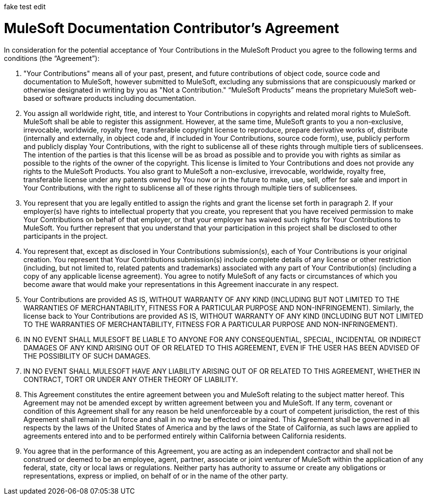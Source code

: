 fake test edit

= MuleSoft Documentation Contributor’s Agreement

In consideration for the potential acceptance of Your Contributions in the MuleSoft Product you agree to the following terms and conditions (the “Agreement”):

1. "Your Contributions" means all of your past, present, and future contributions of object code, source code and documentation to MuleSoft, however submitted to MuleSoft, excluding any submissions that are conspicuously marked or otherwise designated in writing by you as "Not a Contribution." “MuleSoft Products” means the proprietary MuleSoft web-based or software products including documentation.

1. You assign all worldwide right, title, and interest to Your Contributions in copyrights and related moral rights to MuleSoft. MuleSoft shall be able to register this assignment. However, at the same time, MuleSoft grants to you a non-exclusive, irrevocable, worldwide, royalty free, transferable copyright license to reproduce, prepare derivative works of, distribute (internally and externally, in object code and, if included in Your Contributions, source code form), use, publicly perform and publicly display Your Contributions, with the right to sublicense all of these rights through multiple tiers of sublicensees. The intention of the parties is that this license will be as broad as possible and to provide you with rights as similar as possible to the rights of the owner of the copyright. This license is limited to Your Contributions and does not provide any rights to the MuleSoft Products. You also grant to MuleSoft a non-exclusive, irrevocable, worldwide, royalty free, transferable license under any patents owned by You now or in the future to make, use, sell, offer for sale and import in Your Contributions, with the right to sublicense all of these rights through multiple tiers of sublicensees.

1. You represent that you are legally entitled to assign the rights and grant the license set forth in paragraph 2. If your employer(s) have rights to intellectual property that you create, you represent that you have received permission to make Your Contributions on behalf of that employer, or that your employer has waived such rights for Your Contributions to MuleSoft. You further represent that you understand that your participation in this project shall be disclosed to other participants in the project.

1. You represent that, except as disclosed in Your Contributions submission(s), each of Your Contributions is your original creation. You represent that Your Contributions submission(s) include complete details of any license or other restriction (including, but not limited to, related patents and trademarks) associated with any part of Your Contribution(s) (including a copy of any applicable license agreement). You agree to notify MuleSoft of any facts or circumstances of which you become aware that would make your representations in this Agreement inaccurate in any respect.

1. Your Contributions are provided AS IS, WITHOUT WARRANTY OF ANY KIND (INCLUDING BUT NOT LIMITED TO THE WARRANTIES OF MERCHANTABILITY, FITNESS FOR A PARTICULAR PURPOSE AND NON-INFRINGEMENT). Similarly, the license back to Your Contributions are provided AS IS, WITHOUT WARRANTY OF ANY KIND (INCLUDING BUT NOT LIMITED TO THE WARRANTIES OF MERCHANTABILITY, FITNESS FOR A PARTICULAR PURPOSE AND NON-INFRINGEMENT).

1. IN NO EVENT SHALL MULESOFT BE LIABLE TO ANYONE FOR ANY CONSEQUENTIAL, SPECIAL, INCIDENTAL OR INDIRECT DAMAGES OF ANY KIND ARISING OUT OF OR RELATED TO THIS AGREEMENT, EVEN IF THE USER HAS BEEN ADVISED OF THE POSSIBILITY OF SUCH DAMAGES.

1. IN NO EVENT SHALL MULESOFT HAVE ANY LIABILITY ARISING OUT OF OR RELATED TO THIS AGREEMENT, WHETHER IN CONTRACT, TORT OR UNDER ANY OTHER THEORY OF LIABILITY.

1. This Agreement constitutes the entire agreement between you and MuleSoft relating to the subject matter hereof.  This Agreement may not be amended except by written agreement between you and MuleSoft.  If any term, covenant or condition of this Agreement shall for any reason be held unenforceable by a court of competent jurisdiction, the rest of this Agreement shall remain in full force and shall in no way be effected or impaired.  This Agreement shall be governed in all respects by the laws of the United States of America and by the laws of the State of California, as such laws are applied to agreements entered into and to be performed entirely within California between California residents.

1. You agree that in the performance of this Agreement, you are acting as an independent contractor and shall not be construed or deemed to be an employee, agent, partner, associate or joint venturer of MuleSoft within the application of any federal, state, city or local laws or regulations.  Neither party has authority to assume or create any obligations or representations, express or implied, on behalf of or in the name of the other party.
